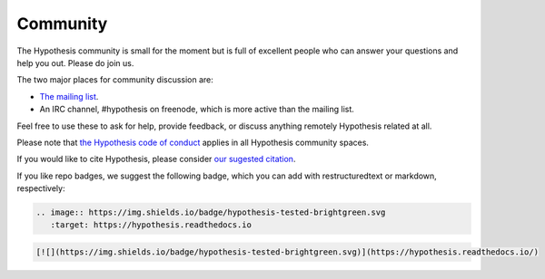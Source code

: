 =========
Community
=========

The Hypothesis community is small for the moment but is full of excellent people
who can answer your questions and help you out. Please do join us.

The two major places for community discussion are:

* `The mailing list <https://groups.google.com/forum/#!forum/hypothesis-users>`_.
* An IRC channel, #hypothesis on freenode, which is more active than the mailing list.

Feel free to use these to ask for help, provide feedback, or discuss anything remotely
Hypothesis related at all.

Please note that `the Hypothesis code of conduct <https://github.com/HypothesisWorks/hypothesis/blob/master/CODE_OF_CONDUCT.rst>`_
applies in all Hypothesis community spaces.

If you would like to cite Hypothesis, please consider `our sugested citation
<https://github.com/HypothesisWorks/hypothesis/blob/master/CITATION>`_.

If you like repo badges, we suggest the following badge, which you can add
with restructuredtext or markdown, respectively:

.. image:: https://img.shields.io/badge/hypothesis-tested-brightgreen.svg

.. code:: restructuredtext

    .. image:: https://img.shields.io/badge/hypothesis-tested-brightgreen.svg
       :target: https://hypothesis.readthedocs.io

.. code:: md

    [![](https://img.shields.io/badge/hypothesis-tested-brightgreen.svg)](https://hypothesis.readthedocs.io/)
